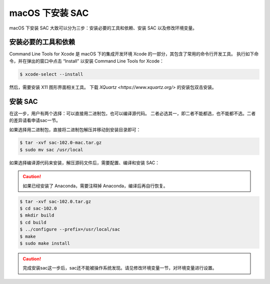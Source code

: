 macOS 下安装 SAC
================

macOS 下安装 SAC 大致可以分为三步：安装必要的工具和依赖、安装 SAC 以及修改环境变量。

安装必要的工具和依赖
-----------------

Command Line Tools for Xcode 是 macOS 下的集成开发环境 Xcode 的一部分，其包含了常用的命令行开发工具。
执行如下命令，并在弹出的窗口中点击 “Install” 以安装 Command Line Tools for Xcode：

.. code-block:: console

    $ xcode-select --install

然后，需要安装 X11 图形界面相关工具。
下载 `XQuartz <https://www.xquartz.org/>` 的安装包双击安装。

安装 SAC
---------

在这一步，用户有两个选择：可以直接用二进制包，也可以编译源代码。
二者必选其一，即二者不能都选，也不能都不选。二者的差异请看申请sac一节。

如果选择用二进制包，直接将二进制包解压并移动到安装目录即可：

.. code-block:: console

    $ tar -xvf sac-102.0-mac.tar.gz
    $ sudo mv sac /usr/local

如果选择编译源代码来安装，解压源码文件后，需要配置、编译和安装 SAC：

.. caution::

   如果已经安装了 Anaconda，需要注释掉 Anaconda，编译后再自行恢复。

.. code-block:: console

    $ tar -xvf sac-102.0.tar.gz
    $ cd sac-102.0
    $ mkdir build
    $ cd build
    $ ../configure --prefix=/usr/local/sac
    $ make
    $ sudo make install

.. caution::

   完成安装sac这一步后，sac还不能被操作系统发现。请见修改环境变量一节，对环境变量进行设置。
